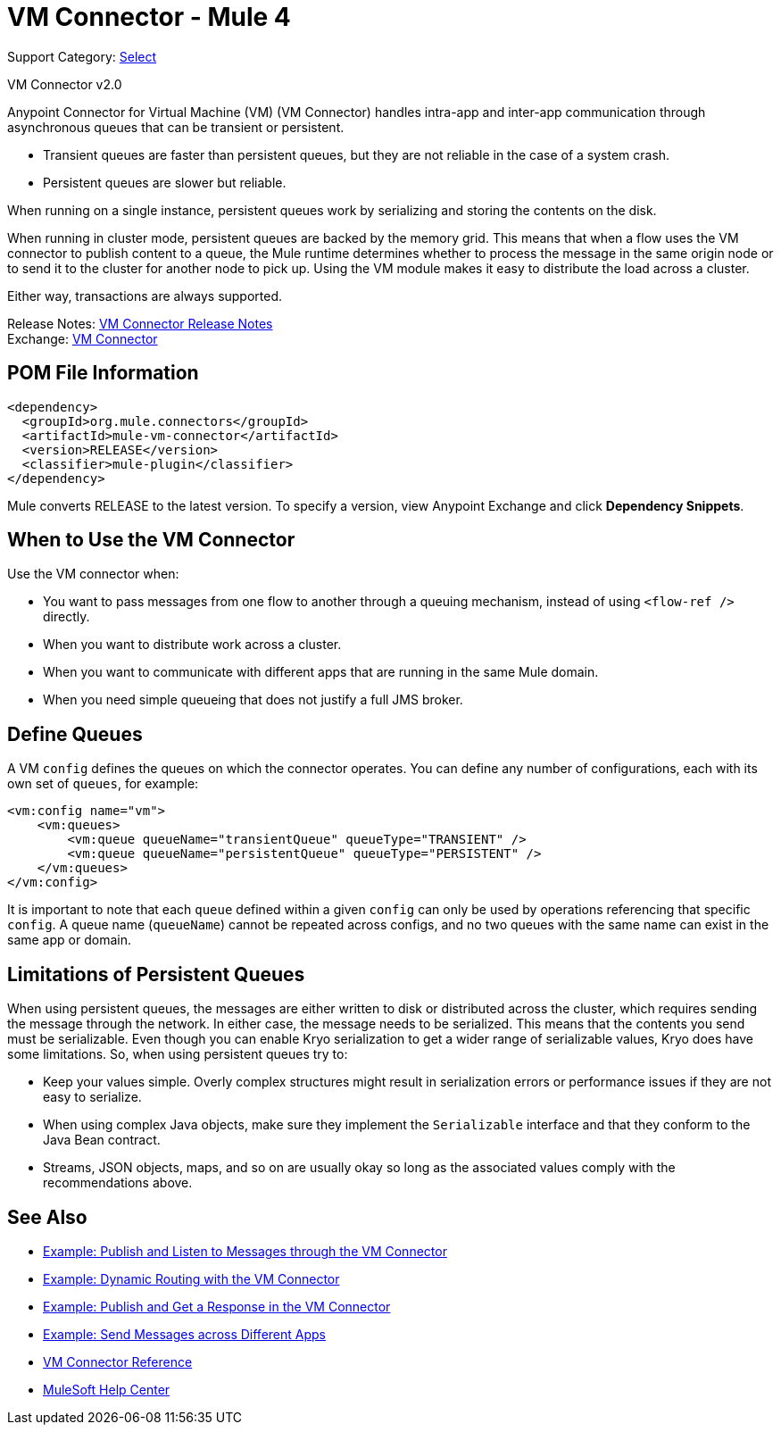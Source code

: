 = VM Connector - Mule 4
:page-aliases: connectors::vm/vm-connector.adoc

Support Category: https://www.mulesoft.com/legal/versioning-back-support-policy#anypoint-connectors[Select]

VM Connector v2.0

Anypoint Connector for Virtual Machine (VM) (VM Connector) handles intra-app and inter-app communication through asynchronous queues that can be transient or persistent.

* Transient queues are faster than persistent queues, but they are not reliable in the case of a system crash.
* Persistent queues are slower but reliable.

When running on a single instance, persistent queues work by serializing and storing the contents on the disk.

When running in cluster mode, persistent queues are backed by the memory grid. This means that when a flow uses the VM connector to publish content to a queue, the Mule runtime determines whether to process the message in the same origin node or to send it to the cluster for another node to pick up. Using the VM module makes it easy to distribute the load across a cluster.

Either way, transactions are always supported.

Release Notes: xref:release-notes::connector/connector-vm.adoc[VM Connector Release Notes] +
Exchange: https://www.mulesoft.com/exchange/org.mule.connectors/mule-vm-connector/[VM Connector]

== POM File Information

[source,xml,linenums]
----
<dependency>
  <groupId>org.mule.connectors</groupId>
  <artifactId>mule-vm-connector</artifactId>
  <version>RELEASE</version>
  <classifier>mule-plugin</classifier>
</dependency>
----

Mule converts RELEASE to the latest version. To specify a version, view
Anypoint Exchange and click *Dependency Snippets*.

== When to Use the VM Connector

Use the VM connector when:

* You want to pass messages from one flow to another through a queuing mechanism, instead of using `<flow-ref />` directly.
* When you want to distribute work across a cluster.
* When you want to communicate with different apps that are running in the same Mule domain.
* When you need simple queueing that does not justify a full JMS broker.

== Define Queues

A VM `config` defines the queues on which the connector operates. You can define any number of configurations, each with its own set of `queues`, for example:

[source,xml,linenums]
----
<vm:config name="vm">
    <vm:queues>
        <vm:queue queueName="transientQueue" queueType="TRANSIENT" />
        <vm:queue queueName="persistentQueue" queueType="PERSISTENT" />
    </vm:queues>
</vm:config>
----

It is important to note that each `queue` defined within a given `config` can only be used by operations referencing that specific `config`. A queue name (`queueName`) cannot be repeated across configs, and no two queues with the same name can exist in the same app or domain.

== Limitations of Persistent Queues

When using persistent queues, the messages are either written to disk or distributed across the cluster, which requires sending the message through the network. In either case, the message needs to be serialized. This means that the contents you send must be serializable. Even though you can enable Kryo serialization to get a wider range of serializable values, Kryo does have some limitations. So, when using persistent queues try to:

* Keep your values simple. Overly complex structures might result in serialization errors or performance issues if they are not easy to serialize.
* When using complex Java objects, make sure they implement the `Serializable` interface and that they conform to the Java Bean contract.
* Streams, JSON objects, maps, and so on are usually okay so long as the associated values comply with the recommendations above.

== See Also

* xref:vm-publish-listen.adoc[Example: Publish and Listen to Messages through the VM Connector]
* xref:vm-dynamic-routing.adoc[Example: Dynamic Routing with the VM Connector]
* xref:vm-publish-response.adoc[Example: Publish and Get a Response in the VM Connector]
* xref:vm-publish-across-apps.adoc[Example: Send Messages across Different Apps]
* xref:vm-reference.adoc[VM Connector Reference]
* https://help.mulesoft.com[MuleSoft Help Center]
